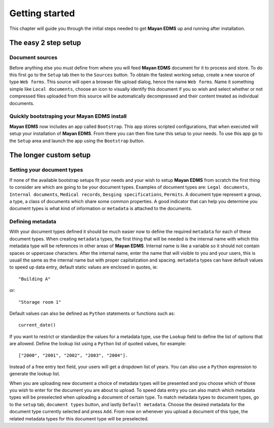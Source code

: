 ===============
Getting started
===============

This chapter will guide you through the initial steps needed to get **Mayan EDMS**
up and running after installation.

The easy 2 step setup
=====================

Document sources
----------------
|Setup tab| |Right arrow| |Sources button| |Right arrow| |Web form tab|
 
Before anything else you must define from where you will feed **Mayan EDMS**
document for it to process and store.  To do this first go to the ``Setup`` tab
then to the ``Sources`` button.  To obtain the fastest working setup, create a
new source of type ``Web forms``.  This source will open a browser file upload
dialog, hence the name ``Web forms``.  Name it something simple like ``Local documents``,
choose an icon to visually identify this document if you so wish and select whether or not
compressed files uploaded from this source will be automatically decompressed and
their content treated as individual documents.


Quickly bootstraping your Mayan EDMS install
--------------------------------------------
|Setup tab| |Right arrow| |Bootstrap button|

**Mayan EDMS** now includes an app called ``Bootstrap``.  This app stores
scripted configurations, that when executed will setup your installation of **Mayan EDMS**.
From there you can then fine tune this setup to your needs.  To use this
app go to the ``Setup`` area and launch the app using the ``Bootstrap`` button.

The longer custom setup
=======================

Setting your document types
---------------------------
|Setup tab| |Right arrow| |Document types button|

If none of the available bootstrap setups fit your needs and your wish to
setup **Mayan EDMS** from scratch the first thing to consider are which are
going to be your document types.  Examples of document types are: ``Legal documents``,
``Internal documents``, ``Medical records``, ``Desging specifications``, ``Permits``.
A document type represent a group, a type, a class of documents which share some
common properties.  A good indicator that can help you determine you document types
is what kind of information or ``metadata`` is attached to the documents.


Defining metadata
-----------------
|Setup tab| |Right arrow| |Metadata types button|

With your document types defined it should be much easier now to define the required
``metadata`` for each of these document types.  When creating ``metadata`` types,
the first thing that will be needed is the internal name with which this metadata
type will be references in other areas of **Mayan EDMS**.  Internal name is like a
variable so it should not contain spaces or uppercase characters.  After the internal name,
enter the name that will visible to you and your users, this is usuall the same as the
internal name but with proper capitalization and spacing.  ``metadata`` types
can have default values to speed up data entry, default static values are enclosed in
quotes, ie::

    "Building A"
    
or::

    "Storage room 1"
    
Default values can also be defined as ``Python`` statements or functions such as::

    current_date()
    
If you want to restrict or standardize the values for a metadata type, use the ``Lookup`` field to
define the list of options that are allowed.  Define the lookup list using a ``Python``
list of quoted values, for example::

    ["2000", "2001", "2002", "2003", "2004"].

Instead of a free entry text field, your users will get a dropdown list of years.
You can also use a ``Python`` expression to generate the lookup list.

When you are uploading new document a choice of metadata types will be presented
and you choose which of those you wish to enter for the document you are about
to upload.  To speed data entry you can also match which metadata types will
be preselected when uploading a document of certain type.  To match metadata types
to document types, go to the ``setup`` tab, ``document types`` button, and
lastly ``Default metadata``.  Choose the desired metadata for the document type
currently selected and press ``Add``.  From now on whenever you upload a document of
this type, the related metadata types for this document type will be preselected.



.. |Setup tab| image:: /_static/setup_tab.png
 :alt: Setup tab
 :align: middle

.. |Sources button| image:: /_static/sources_button.png
 :alt: Sources button
 :align: middle

.. |Web form tab| image:: /_static/web_form_source_tab.png
 :alt: Web form tab
 :align: middle

.. |Bootstrap button| image:: /_static/bootstrap_button.png
 :alt: Bootstrap button
 :align: middle
 
.. |Right arrow| image:: /_static/arrow_right.png
 :alt: Right arrow
 :align: middle

.. |Document types button| image:: /_static/document_types_button.png
 :alt: Document types button
 :align: middle

.. |Metadata types button| image:: /_static/metadata_types_button.png
 :alt: Metadata types button
 :align: middle
